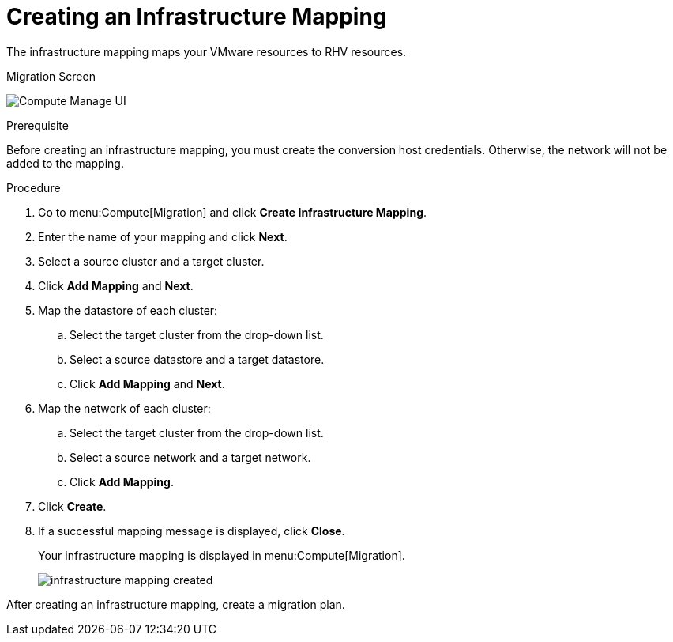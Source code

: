 [[Creating_an_Infrastructure_Mapping]]
= Creating an Infrastructure Mapping

The infrastructure mapping maps your VMware resources to RHV resources.

.Migration Screen
image:Compute_Manage_UI.png[]

.Prerequisite

Before creating an infrastructure mapping, you must create the conversion host credentials. Otherwise, the network will not be added to the mapping.

.Procedure

. Go to menu:Compute[Migration] and click *Create Infrastructure Mapping*.
. Enter the name of your mapping and click *Next*.
. Select a source cluster and a target cluster.
. Click *Add Mapping* and *Next*.

. Map the datastore of each cluster:

.. Select the target cluster from the drop-down list.
.. Select a source datastore and a target datastore.
.. Click *Add Mapping* and *Next*.

. Map the network of each cluster:

.. Select the target cluster from the drop-down list.
.. Select a source network and a target network.
.. Click *Add Mapping*.

. Click *Create*.
. If a successful mapping message is displayed, click *Close*.
+
Your infrastructure mapping is displayed in menu:Compute[Migration].
+
image:infrastructure_mapping_created.png[]

After creating an infrastructure mapping, create a migration plan.
